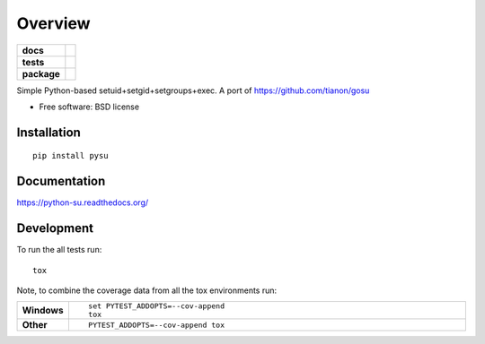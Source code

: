 ========
Overview
========

.. start-badges

.. list-table::
    :stub-columns: 1

    * - docs
      - |docs|
    * - tests
      - | |travis| |requires|
        |
    * - package
      - |version| |downloads| |wheel| |supported-versions| |supported-implementations|

.. |docs| image:: https://readthedocs.org/projects/python-su/badge/?style=flat
    :target: https://readthedocs.org/projects/python-su
    :alt: Documentation Status

.. |travis| image:: https://travis-ci.org/ionelmc/python-su.svg?branch=master
    :alt: Travis-CI Build Status
    :target: https://travis-ci.org/ionelmc/python-su

.. |requires| image:: https://requires.io/github/ionelmc/python-su/requirements.svg?branch=master
    :alt: Requirements Status
    :target: https://requires.io/github/ionelmc/python-su/requirements/?branch=master

.. |version| image:: https://img.shields.io/pypi/v/pysu.svg?style=flat
    :alt: PyPI Package latest release
    :target: https://pypi.python.org/pypi/pysu

.. |downloads| image:: https://img.shields.io/pypi/dm/pysu.svg?style=flat
    :alt: PyPI Package monthly downloads
    :target: https://pypi.python.org/pypi/pysu

.. |wheel| image:: https://img.shields.io/pypi/wheel/pysu.svg?style=flat
    :alt: PyPI Wheel
    :target: https://pypi.python.org/pypi/pysu

.. |supported-versions| image:: https://img.shields.io/pypi/pyversions/pysu.svg?style=flat
    :alt: Supported versions
    :target: https://pypi.python.org/pypi/pysu

.. |supported-implementations| image:: https://img.shields.io/pypi/implementation/pysu.svg?style=flat
    :alt: Supported implementations
    :target: https://pypi.python.org/pypi/pysu


.. end-badges

Simple Python-based setuid+setgid+setgroups+exec. A port of https://github.com/tianon/gosu

* Free software: BSD license

Installation
============

::

    pip install pysu

Documentation
=============

https://python-su.readthedocs.org/

Development
===========

To run the all tests run::

    tox

Note, to combine the coverage data from all the tox environments run:

.. list-table::
    :widths: 10 90
    :stub-columns: 1

    - - Windows
      - ::

            set PYTEST_ADDOPTS=--cov-append
            tox

    - - Other
      - ::

            PYTEST_ADDOPTS=--cov-append tox
